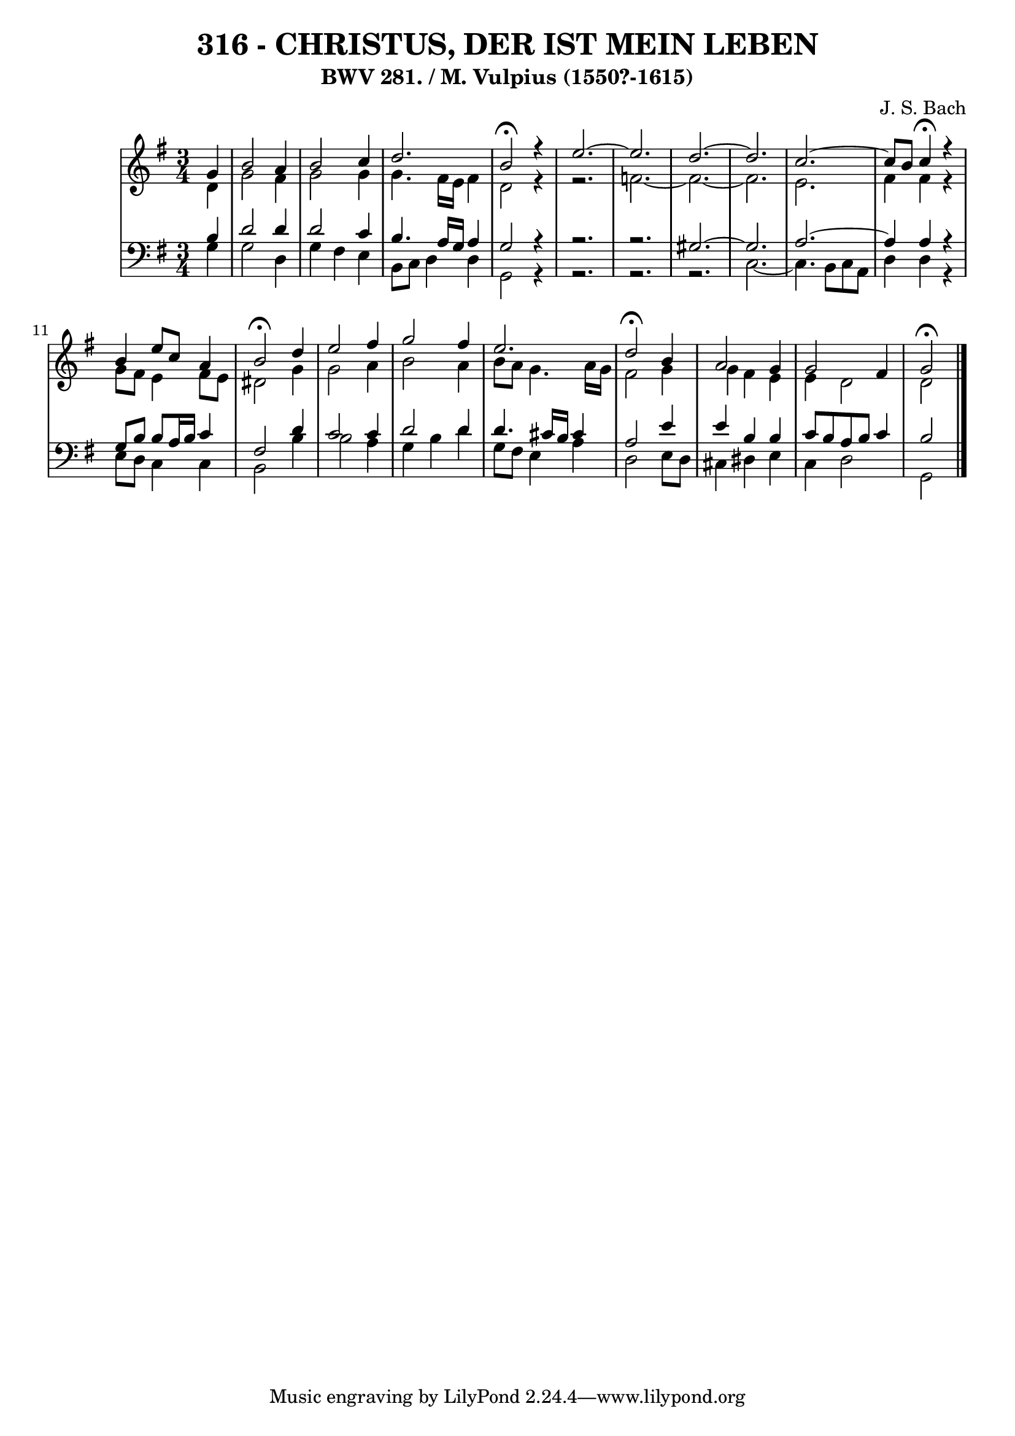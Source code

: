 \version "2.10.33"

\header {
  title = "316 - CHRISTUS, DER IST MEIN LEBEN"
  subtitle = "BWV 281. / M. Vulpius (1550?-1615)"
  composer = "J. S. Bach"
}


global = {
  \time 3/4
  \key g \major
}


soprano = \relative c'' {
  \partial 4 g4 
  b2 a4 
  b2 c4 
  d2. 
  b2 \fermata r4 
  e2.~   %5
  e2. 
  d2.~ 
  d2. 
  c2.~ 
  c8 b8 c4 \fermata r4   %10
  b4 e8 c8 a4 
  b2 \fermata d4 
  e2 fis4 
  g2 fis4 
  e2.   %15
  d2 \fermata b4 
  a2 g4 
  g2 fis4 
  g2 \fermata
  
}

alto = \relative c' {
  \partial 4 d4 
  g2 fis4 
  g2 g4 
  g4. fis16 e16 fis4 
  d2 r4~ 
  r2.   %5
  f2.~ 
  f2.~ 
  f2. 
  e2. 
  fis4 fis4 r4   %10
  g8 fis8 e4 fis8 e8 
  dis2 g4 
  g2 a4 
  b2 a4 
  b8 a8 g4. a16 g16   %15
  fis2 g4 
  g4 fis4 e4 
  e4 d2 
  d2
  
}

tenor = \relative c' {
  \partial 4 b4 
  d2 d4 
  d2 c4 
  b4. a16 g16 a4 
  g2 r4~ 
  r2.~   %5
  r2. 
  gis2.~ 
  gis2. 
  a2.~ 
  a4 a4 r4   %10
  g8 b8 b8 a16 b16 c4 
  fis,2 d'4 
  c2 c4 
  d2 d4 
  d4. cis16 b16 cis4   %15
  a2 e'4 
  e4 b4 b4 
  c8 b8 a8 b8 c4 
  b2 
  
}

baixo = \relative c' {
  \partial 4 g4 
  g2 d4 
  g4 fis4 e4 
  b8 c8 d4 d4 
  g,2 r4~ 
  r2.~   %5
  r2.~ 
  r2. 
  c2.~ 
  c4. b8 c8 a8 
  d4 d4 r4   %10
  e8 d8 c4 c4 
  b2 b'4 
  b2 a4 
  g4 b4 d4 
  g,8 fis8 e4 a4   %15
  d,2 e8 d8 
  cis4 dis4 e4 
  c4 d2 
  g,2
  
}

\score {
  <<
    \new StaffGroup <<
      \override StaffGroup.SystemStartBracket #'style = #'line 
      \new Staff {
        <<
          \global
          \new Voice = "soprano" { \voiceOne \soprano }
          \new Voice = "alto" { \voiceTwo \alto }
        >>
      }
      \new Staff {
        <<
          \global
          \clef "bass"
          \new Voice = "tenor" {\voiceOne \tenor }
          \new Voice = "baixo" { \voiceTwo \baixo \bar "|."}
        >>
      }
    >>
  >>
  \layout {}
  \midi {}
}
